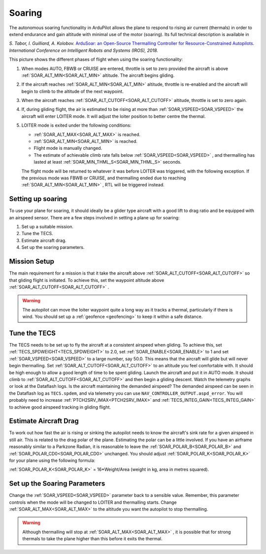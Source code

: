 .. _soaring:

=======
Soaring
=======

The autonomous soaring functionality in ArduPilot allows the plane to respond to 
rising air current (thermals) in order to extend endurance and gain altitude with 
minimal use of the motor (soaring). Its full technical description is available in

*S. Tabor, I. Guilliard, A. Kolobov.* `ArduSoar: an Open-Source Thermalling Controller for Resource-Constrained Autopilots <https://arxiv.org/abs/1802.08215/>`_. *International Conference on Intelligent Robots and Systems (IROS), 2018.*


.. image:: ../../../images/thermalling.jpg

This picture shows the different phases of flight when using the soaring
functionality:

#. When modes AUTO, FBWB or CRUISE are entered, throttle is set to zero provided
   the aircraft is above :ref:`SOAR_ALT_MIN<SOAR_ALT_MIN>` altitude. The aircraft begins gliding.
#. If the aircraft reaches :ref:`SOAR_ALT_MIN<SOAR_ALT_MIN>` altitude, throttle is re-enabled and the
   aircraft will begin to climb to the altitude of the next waypoint.
#. When the aircraft reaches :ref:`SOAR_ALT_CUTOFF<SOAR_ALT_CUTOFF>` altitude, throttle is set to zero
   again.
#. If, during gliding flight, the air is estimated to be rising at more than
   :ref:`SOAR_VSPEED<SOAR_VSPEED>` the aircraft will enter LOITER mode. It will adjust the
   loiter position to better centre the thermal.
#. LOITER mode is exited under the following conditions:

   - :ref:`SOAR_ALT_MAX<SOAR_ALT_MAX>` is reached.
   - :ref:`SOAR_ALT_MIN<SOAR_ALT_MIN>` is reached.
   - Flight mode is manually changed.
   - The estimate of achievable climb rate falls below :ref:`SOAR_VSPEED<SOAR_VSPEED>` , and 
     thermalling has lasted at least :ref:`SOAR_MIN_THML_S<SOAR_MIN_THML_S>` seconds.

   The flight mode will be returned to whatever it was before LOITER was 
   triggered, with the following exception. If the previous mode was FBWB or 
   CRUISE, and thermalling ended due to reaching :ref:`SOAR_ALT_MIN<SOAR_ALT_MIN>` , RTL will be
   triggered instead.
  
Setting up soaring
==================

To use your plane for soaring, it should ideally be a glider type aircraft with 
a good lift to drag ratio and be equipped with an airspeed sensor. There are a 
few steps involved in setting a plane up for soaring:

#. Set up a suitable mission.
#. Tune the TECS.
#. Estimate aircraft drag.
#. Set up the soaring parameters.

Mission Setup
=============

The main requirement for a mission is that it take the aircraft above :ref:`SOAR_ALT_CUTOFF<SOAR_ALT_CUTOFF>`
so that gliding flight is initiated. To achieve this, set the waypoint altitude 
above :ref:`SOAR_ALT_CUTOFF<SOAR_ALT_CUTOFF>` . 

.. warning::
 
   The autopilot can move the loiter waypoint quite a long way as it tracks a 
   thermal, particularly if there is wind. You should set up a 
   :ref:`geofence <geofencing>`
   to keep it within a safe distance.


Tune the TECS
=============

The TECS needs to be set up to fly the aircraft at a consistent airspeed when 
gliding. To achieve this, set :ref:`TECS_SPDWEIGHT<TECS_SPDWEIGHT>` to 2.0, set :ref:`SOAR_ENABLE<SOAR_ENABLE>` to 1 and set
:ref:`SOAR_VSPEED<SOAR_VSPEED>` to a large number, say 50.0. This means that the aircraft will 
glide but will never begin thermalling. Set :ref:`SOAR_ALT_CUTOFF<SOAR_ALT_CUTOFF>` to an altitude you
feel comfortable with. It should be high enough to allow a good length of time to
be spent gliding. 
Launch the aircraft and put it in AUTO mode. It should climb to :ref:`SOAR_ALT_CUTOFF<SOAR_ALT_CUTOFF>` 
and then begin a gliding descent.
Watch the telemetry graphs or look at the Dataflash logs. Is the aircraft maintaining
the demanded airspeed? The demanded airspeed can be seen in the Dataflash log as 
``TECS.spdem``, and via telemetry you can use ``NAV_CONTROLLER_OUTPUT.aspd_error``. You will 
probably need to increase :ref:`PTCH2SRV_IMAX<PTCH2SRV_IMAX>` and :ref:`TECS_INTEG_GAIN<TECS_INTEG_GAIN>` to achieve good airspeed
tracking in gliding flight.

Estimate Aircraft Drag
======================

To work out how fast the air is rising or sinking the autopilot needs to know the
aircraft's sink rate for a given airspeed in still air. This is related to the 
drag polar of the plane.
Estimating the polar can be a little involved. If you have an airframe reasonably
similar to a Parkzone Radian, it is reasonable to leave the :ref:`SOAR_POLAR_B<SOAR_POLAR_B>` and
:ref:`SOAR_POLAR_CD0<SOAR_POLAR_CD0>` unchanged. You should adjust :ref:`SOAR_POLAR_K<SOAR_POLAR_K>` for your plane using the
following formula:

:ref:`SOAR_POLAR_K<SOAR_POLAR_K>` = 16*Weight/Area
(weight in kg, area in metres squared).

Set up the Soaring Parameters
=============================

Change the :ref:`SOAR_VSPEED<SOAR_VSPEED>` parameter back to a sensible value. Remember, 
this parameter controls when the mode will be changed to LOITER and thermalling 
starts. Change :ref:`SOAR_ALT_MAX<SOAR_ALT_MAX>` to the altitude you want the autopilot to stop 
thermalling.

.. warning::
 
   Although thermalling will stop at :ref:`SOAR_ALT_MAX<SOAR_ALT_MAX>` , it is possible that for strong
   thermals to take the plane higher than this before it exits the thermal.






